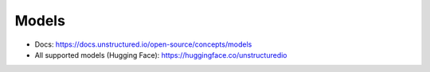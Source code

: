 Models
==============================================================================
- Docs: https://docs.unstructured.io/open-source/concepts/models
- All supported models (Hugging Face): https://huggingface.co/unstructuredio
